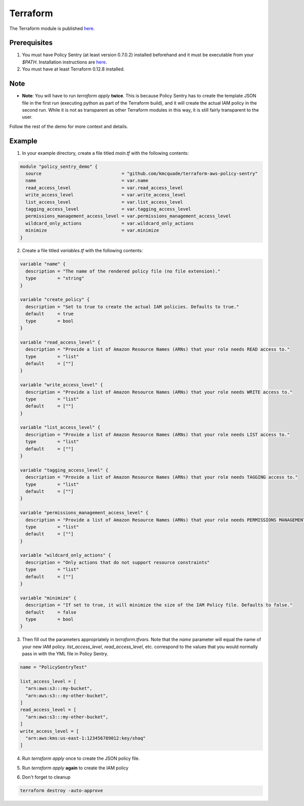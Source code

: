 Terraform
#####################


The Terraform module is published `here <https://github.com/kmcquade/terraform-aws-policy-sentry>`__.

Prerequisites
~~~~~~~~~~~~~

1. You must have Policy Sentry (at least version 0.7.0.2) installed beforehand and it must be executable from your `$PATH`. Installation instructions are `here <https://policy-sentry.readthedocs.io/en/latest/user-guide/installation.html>`__.

2. You must have at least Terraform 0.12.8 installed.

Note
~~~~

* **Note**: You will have to run `terraform apply` **twice**. This is because Policy Sentry has to create the template JSON file in the first run (executing python as part of the Terraform build), and it will create the actual IAM policy in the second run. While it is not as transparent as other Terraform modules in this way, it is still fairly transparent to the user.

Follow the rest of the demo for more context and details.

Example
~~~~~~~

1. In your example directory, create a file titled `main.tf` with the following contents:

.. code-block:: terraform

    module "policy_sentry_demo" {
      source                              = "github.com/kmcquade/terraform-aws-policy-sentry"
      name                                = var.name
      read_access_level                   = var.read_access_level
      write_access_level                  = var.write_access_level
      list_access_level                   = var.list_access_level
      tagging_access_level                = var.tagging_access_level
      permissions_management_access_level = var.permissions_management_access_level
      wildcard_only_actions               = var.wildcard_only_actions
      minimize                            = var.minimize
    }


2. Create a file titled `variables.tf` with the following contents:

.. code-block:: terraform

    variable "name" {
      description = "The name of the rendered policy file (no file extension)."
      type        = "string"
    }

    variable "create_policy" {
      description = "Set to true to create the actual IAM policies. Defaults to true."
      default     = true
      type        = bool
    }

    variable "read_access_level" {
      description = "Provide a list of Amazon Resource Names (ARNs) that your role needs READ access to."
      type        = "list"
      default     = [""]
    }

    variable "write_access_level" {
      description = "Provide a list of Amazon Resource Names (ARNs) that your role needs WRITE access to."
      type        = "list"
      default     = [""]
    }

    variable "list_access_level" {
      description = "Provide a list of Amazon Resource Names (ARNs) that your role needs LIST access to."
      type        = "list"
      default     = [""]
    }

    variable "tagging_access_level" {
      description = "Provide a list of Amazon Resource Names (ARNs) that your role needs TAGGING access to."
      type        = "list"
      default     = [""]
    }

    variable "permissions_management_access_level" {
      description = "Provide a list of Amazon Resource Names (ARNs) that your role needs PERMISSIONS MANAGEMENT access to."
      type        = "list"
      default     = [""]
    }

    variable "wildcard_only_actions" {
      description = "Only actions that do not support resource constraints"
      type        = "list"
      default     = [""]
    }

    variable "minimize" {
      description = "If set to true, it will minimize the size of the IAM Policy file. Defaults to false."
      default     = false
      type        = bool
    }

3. Then fill out the parameters appropriately in `terraform.tfvars`. Note that the `name` parameter will equal the name of your new IAM policy. `list_access_level`, `read_access_level`, etc. correspond to the values that you would normally pass in with the YML file in Policy Sentry.

.. code-block:: terraform

    name = "PolicySentryTest"

    list_access_level = [
      "arn:aws:s3:::my-bucket",
      "arn:aws:s3:::my-other-bucket",
    ]
    read_access_level = [
      "arn:aws:s3:::my-other-bucket",
    ]
    write_access_level = [
      "arn:aws:kms:us-east-1:123456789012:key/shaq"
    ]


4. Run `terraform apply` once to create the JSON policy file.

.. only:: html

   .. figure:: https://i.imgur.com/dn80hE0.gif

5. Run `terraform apply` **again** to create the IAM policy

.. only:: html

   .. figure:: https://i.imgur.com/ndIXTQb.gif


6. Don't forget to cleanup

.. code-block:: bash

   terraform destroy -auto-approve
